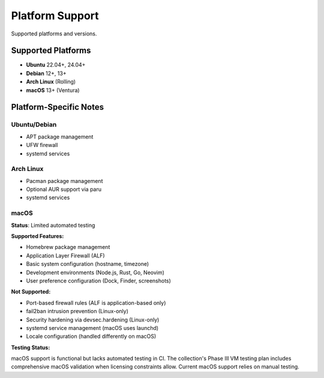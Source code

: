 Platform Support
================

Supported platforms and versions.

Supported Platforms
-------------------

* **Ubuntu** 22.04+, 24.04+
* **Debian** 12+, 13+
* **Arch Linux** (Rolling)
* **macOS** 13+ (Ventura)

Platform-Specific Notes
-----------------------

Ubuntu/Debian
~~~~~~~~~~~~~

* APT package management
* UFW firewall
* systemd services

Arch Linux
~~~~~~~~~~

* Pacman package management
* Optional AUR support via paru
* systemd services

macOS
~~~~~

**Status**: Limited automated testing

**Supported Features:**

* Homebrew package management
* Application Layer Firewall (ALF)
* Basic system configuration (hostname, timezone)
* Development environments (Node.js, Rust, Go, Neovim)
* User preference configuration (Dock, Finder, screenshots)

**Not Supported:**

* Port-based firewall rules (ALF is application-based only)
* fail2ban intrusion prevention (Linux-only)
* Security hardening via devsec.hardening (Linux-only)
* systemd service management (macOS uses launchd)
* Locale configuration (handled differently on macOS)

**Testing Status:**

macOS support is functional but lacks automated testing in CI. The collection's Phase III VM testing plan includes comprehensive macOS validation when licensing constraints allow. Current macOS support relies on manual testing.
